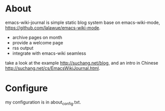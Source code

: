 
* About

emacs-wiki-journal is simple static blog system base on emacs-wiki-mode, https://github.com/lalawue/emacs-wiki-mode.

 - archive pages on month
 - provide a welcome page
 - rss output
 - integrate with emacs-wiki seamless

take a look at the example http://suchang.net/blog, and an intro in Chinese http://suchang.net/cs/EmacsWikiJournal.html.


* Configure

my configuration is in about_config.txt.
